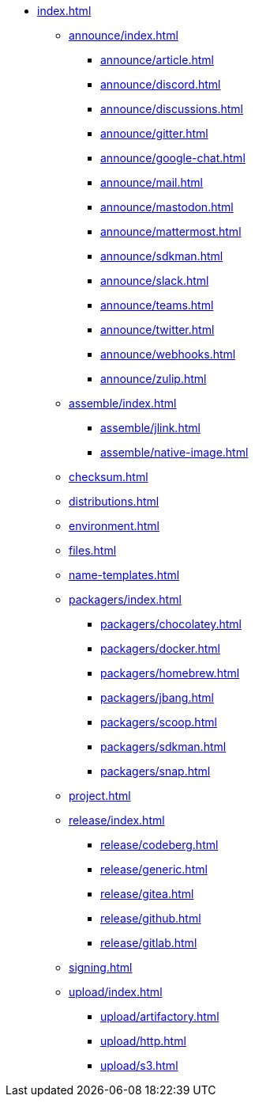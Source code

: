 * xref:index.adoc[]
** xref:announce/index.adoc[]
*** xref:announce/article.adoc[]
*** xref:announce/discord.adoc[]
*** xref:announce/discussions.adoc[]
*** xref:announce/gitter.adoc[]
*** xref:announce/google-chat.adoc[]
*** xref:announce/mail.adoc[]
*** xref:announce/mastodon.adoc[]
*** xref:announce/mattermost.adoc[]
*** xref:announce/sdkman.adoc[]
*** xref:announce/slack.adoc[]
*** xref:announce/teams.adoc[]
*** xref:announce/twitter.adoc[]
*** xref:announce/webhooks.adoc[]
*** xref:announce/zulip.adoc[]
** xref:assemble/index.adoc[]
*** xref:assemble/jlink.adoc[]
*** xref:assemble/native-image.adoc[]
** xref:checksum.adoc[]
** xref:distributions.adoc[]
** xref:environment.adoc[]
** xref:files.adoc[]
** xref:name-templates.adoc[]
** xref:packagers/index.adoc[]
*** xref:packagers/chocolatey.adoc[]
*** xref:packagers/docker.adoc[]
*** xref:packagers/homebrew.adoc[]
*** xref:packagers/jbang.adoc[]
*** xref:packagers/scoop.adoc[]
*** xref:packagers/sdkman.adoc[]
*** xref:packagers/snap.adoc[]
** xref:project.adoc[]
** xref:release/index.adoc[]
*** xref:release/codeberg.adoc[]
*** xref:release/generic.adoc[]
*** xref:release/gitea.adoc[]
*** xref:release/github.adoc[]
*** xref:release/gitlab.adoc[]
** xref:signing.adoc[]
** xref:upload/index.adoc[]
*** xref:upload/artifactory.adoc[]
*** xref:upload/http.adoc[]
*** xref:upload/s3.adoc[]
